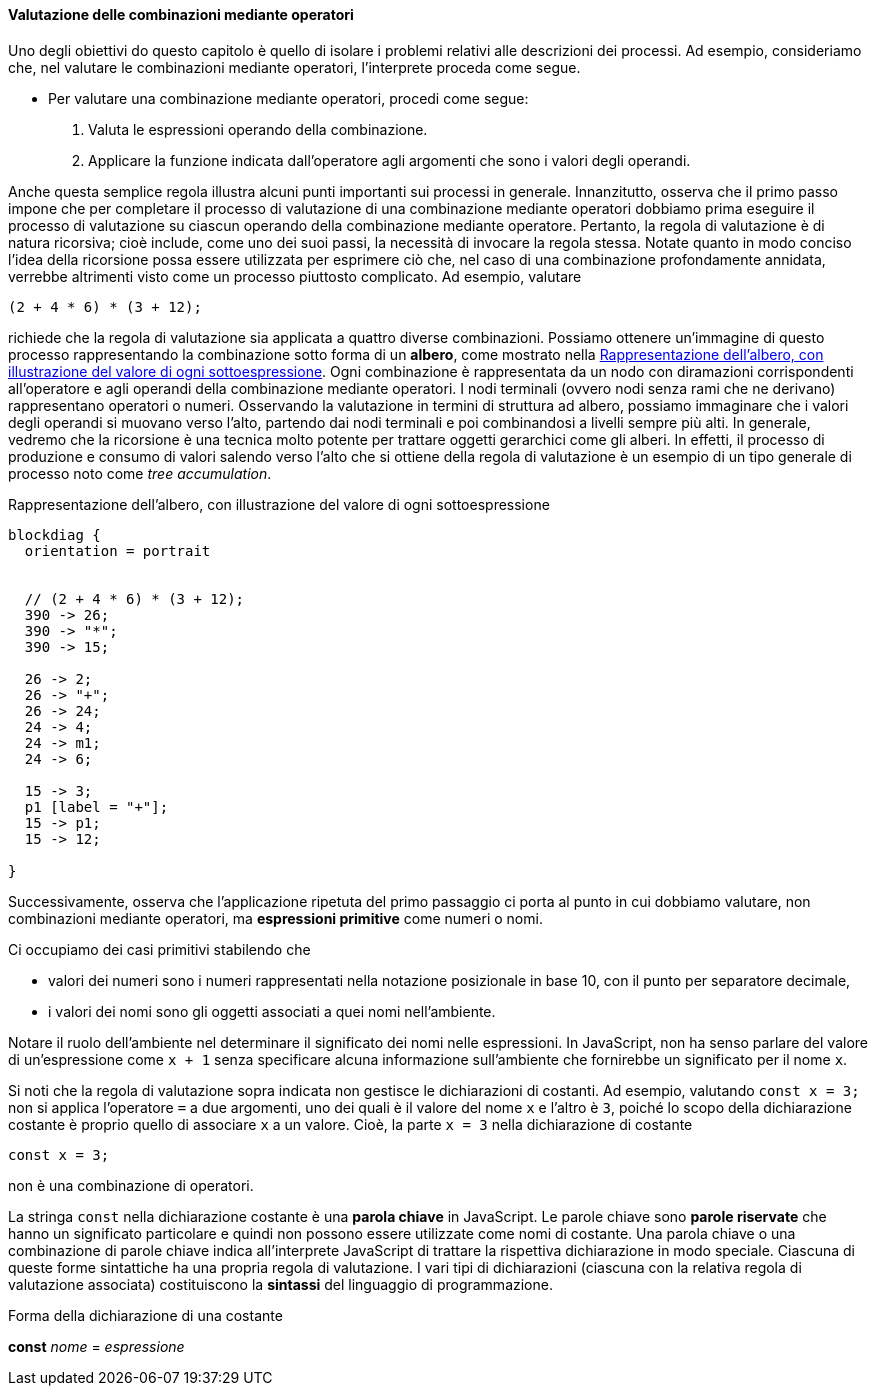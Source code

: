 ==== Valutazione delle combinazioni mediante operatori

Uno degli obiettivi do questo capitolo è quello di isolare i problemi
relativi alle descrizioni dei processi. Ad esempio, consideriamo che,
nel valutare le combinazioni mediante operatori, l'interprete proceda
come segue.

* Per valutare una combinazione mediante operatori, procedi come segue:
	.  Valuta le espressioni operando della combinazione.
	.  Applicare la funzione indicata dall'operatore agli argomenti che
sono i valori degli operandi.

Anche questa semplice regola illustra alcuni punti importanti sui
processi in generale. Innanzitutto, osserva che il primo passo impone
che per completare il processo di valutazione di una combinazione
mediante operatori dobbiamo prima eseguire il processo di valutazione su
ciascun operando della combinazione mediante operatore. Pertanto, la
regola di valutazione è di natura ricorsiva; cioè include, come uno dei
suoi passi, la necessità di invocare la regola stessa. Notate quanto in
modo conciso l'idea della ricorsione possa essere utilizzata per
esprimere ciò che, nel caso di una combinazione profondamente annidata,
verrebbe altrimenti visto come un processo piuttosto complicato. Ad
esempio, valutare

[source,javascript]
----
(2 + 4 * 6) * (3 + 12);
----

richiede che la regola di valutazione sia applicata a quattro diverse
combinazioni. Possiamo ottenere un'immagine di questo processo
rappresentando la combinazione sotto forma di un *albero*, come mostrato
nella <<fig1_1>>. Ogni combinazione è rappresentata da un nodo con
diramazioni corrispondenti all'operatore e agli operandi della
combinazione mediante operatori. I nodi terminali (ovvero nodi senza
rami che ne derivano) rappresentano operatori o numeri. Osservando la
valutazione in termini di struttura ad albero, possiamo immaginare che i
valori degli operandi si muovano verso l'alto, partendo dai nodi
terminali e poi combinandosi a livelli sempre più alti. In generale,
vedremo che la ricorsione è una tecnica molto potente per trattare
oggetti gerarchici come gli alberi. In effetti, il processo di
produzione e consumo di valori salendo verso l'alto che si ottiene della
regola di valutazione è un esempio di un tipo generale di processo noto
come _tree accumulation_.

.Rappresentazione dell'albero, con illustrazione del valore di ogni sottoespressione
[[fig1_1]]
[blockdiag,ca_fig1_1,svg]
....
blockdiag {
  orientation = portrait


  // (2 + 4 * 6) * (3 + 12);
  390 -> 26;
  390 -> "*";
  390 -> 15;

  26 -> 2;
  26 -> "+";
  26 -> 24;
  24 -> 4;
  24 -> m1;
  24 -> 6;

  15 -> 3;
  p1 [label = "+"];
  15 -> p1;
  15 -> 12;

}
....
// image::https://sicp.comp.nus.edu.sg/chapters/img_javascript/ch1-Z-G-1.svg[pdfwidth=75%]

Successivamente, osserva che l'applicazione ripetuta del primo passaggio
ci porta al punto in cui dobbiamo valutare, non combinazioni mediante
operatori, ma *espressioni primitive* come numeri o nomi.

Ci occupiamo dei casi primitivi stabilendo che

* valori dei numeri sono i numeri rappresentati nella notazione
posizionale in base 10, con il punto per separatore decimale, 
* i valori dei nomi sono gli oggetti associati a quei nomi nell'ambiente.

Notare il ruolo dell'ambiente nel determinare il significato dei nomi
nelle espressioni. In JavaScript, non ha senso parlare del valore di
un'espressione come `x + 1` senza specificare alcuna informazione
sull'ambiente che fornirebbe un significato per il nome `x`.

Si noti che la regola di valutazione sopra indicata non gestisce le
dichiarazioni di costanti. Ad esempio, valutando `const x = 3;` non si
applica l'operatore `=` a due argomenti, uno dei quali è il valore del
nome `x` e l'altro è `3`, poiché lo scopo della dichiarazione costante è
proprio quello di associare `x` a un valore. Cioè, la parte `x = 3`
nella dichiarazione di costante

[source,javascript]
----
const x = 3;
----

non è una combinazione di operatori.

La stringa `const` nella dichiarazione costante è una *parola chiave* in JavaScript. Le parole chiave sono *parole riservate* che hanno un significato
particolare e quindi non possono essere utilizzate come nomi di costante.
Una parola chiave o una combinazione di parole chiave indica all'interprete
JavaScript di trattare la rispettiva dichiarazione in modo speciale.
Ciascuna di queste forme sintattiche ha una propria regola di
valutazione. I vari tipi di dichiarazioni (ciascuna con la relativa
regola di valutazione associata) costituiscono la *sintassi* del
linguaggio di programmazione.

.Forma della dichiarazione di una costante
****
*const* _nome_ = _espressione_
****
